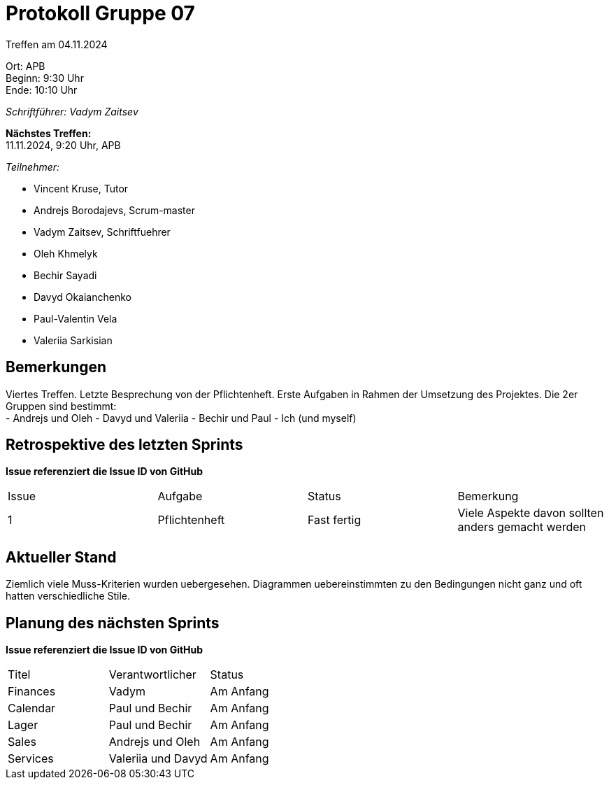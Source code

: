 = Protokoll Gruppe 07

Treffen am 04.11.2024

Ort:      APB +
Beginn:   9:30 Uhr +
Ende:     10:10 Uhr

__Schriftführer: Vadym Zaitsev__

*Nächstes Treffen:* +
11.11.2024, 9:20 Uhr, APB

__Teilnehmer:__
//Tabellarisch oder Aufzählung, Kennzeichnung von Teilnehmern mit besonderer Rolle (z.B. Kunde)

- Vincent Kruse, Tutor
- Andrejs Borodajevs, Scrum-master
- Vadym Zaitsev, Schriftfuehrer
- Oleh Khmelyk
- Bechir Sayadi
- Davyd Okaianchenko
- Paul-Valentin Vela
- Valeriia Sarkisian

== Bemerkungen
Viertes Treffen. Letzte Besprechung von der Pflichtenheft. Erste Aufgaben in Rahmen der Umsetzung des Projektes. Die 2er Gruppen sind bestimmt: +
- Andrejs und Oleh
- Davyd und Valeriia
- Bechir und Paul
- Ich (und myself)

== Retrospektive des letzten Sprints
*Issue referenziert die Issue ID von GitHub*
// Wie ist der Status der im letzten Sprint erstellten Issues/veteilten Aufgaben?

// See http://asciidoctor.org/docs/user-manual/=tables
[option="headers"]
|===
|Issue |Aufgabe |Status |Bemerkung
|1     |Pflichtenheft |Fast fertig |Viele Aspekte davon sollten anders gemacht werden
|===


== Aktueller Stand
Ziemlich viele Muss-Kriterien wurden uebergesehen. Diagrammen uebereinstimmten zu den Bedingungen nicht ganz und oft hatten verschiedliche Stile.

== Planung des nächsten Sprints
*Issue referenziert die Issue ID von GitHub*

// See http://asciidoctor.org/docs/user-manual/=tables
[option="headers"]
|===
|Titel |Verantwortlicher |Status
|Finances     |Vadym                |Am Anfang
|Calendar |Paul und Bechir |Am Anfang
|Lager |Paul und Bechir |Am Anfang
|Sales |Andrejs und Oleh |Am Anfang
|Services |Valeriia und Davyd |Am Anfang
|===
